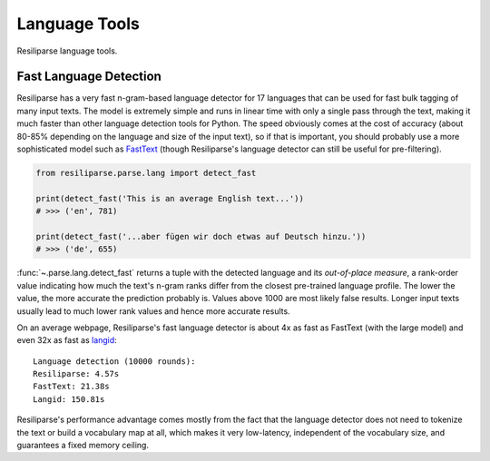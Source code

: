 .. _parse-lang-manual:

Language Tools
==============

Resiliparse language tools.

.. _parse-fast-langdetect-chunked:

Fast Language Detection
-----------------------

Resiliparse has a very fast n-gram-based language detector for 17 languages that can be used for fast bulk tagging of many input texts. The model is extremely simple and runs in linear time with only a single pass through the text, making it much faster than other language detection tools for Python. The speed obviously comes at the cost of accuracy (about 80-85% depending on the language and size of the input text), so if that is important, you should probably use a more sophisticated model such as `FastText <https://fasttext.cc/blog/2017/10/02/blog-post.html>`_ (though Resiliparse's language detector can still be useful for pre-filtering).

.. code-block:: python

  from resiliparse.parse.lang import detect_fast

  print(detect_fast('This is an average English text...'))
  # >>> ('en', 781)

  print(detect_fast('...aber fügen wir doch etwas auf Deutsch hinzu.'))
  # >>> ('de', 655)

:func:`~.parse.lang.detect_fast` returns a tuple with the detected language and its `out-of-place measure`, a rank-order value indicating how much the text's n-gram ranks differ from the closest pre-trained language profile. The lower the value, the more accurate the prediction probably is. Values above 1000 are most likely false results. Longer input texts usually lead to much lower rank values and hence more accurate results.

On an average webpage, Resiliparse's fast language detector is about 4x as fast as FastText (with the large model) and even 32x as fast as `langid <https://github.com/saffsd/langid.py>`_:

::

  Language detection (10000 rounds):
  Resiliparse: 4.57s
  FastText: 21.38s
  Langid: 150.81s

Resiliparse's performance advantage comes mostly from the fact that the language detector does not need to tokenize the text or build a vocabulary map at all, which makes it very low-latency, independent of the vocabulary size, and guarantees a fixed memory ceiling.
